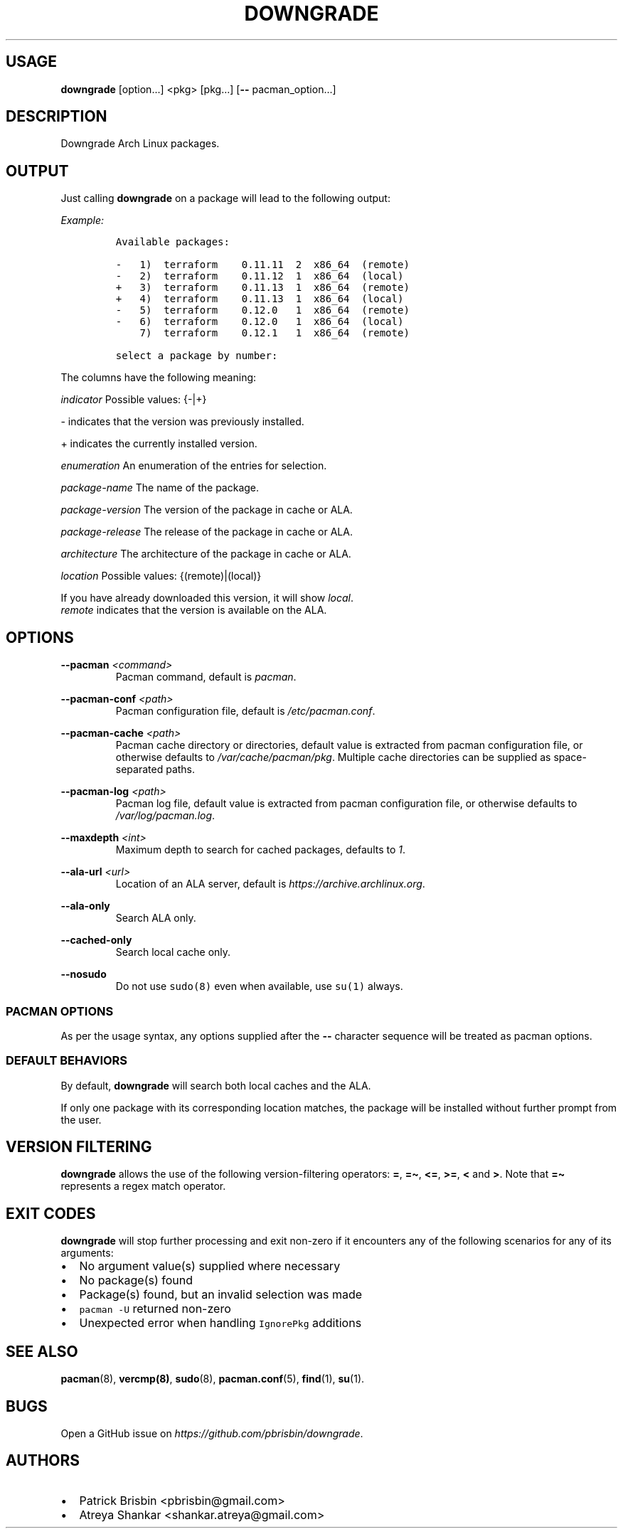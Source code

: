 .\" Automatically generated by Pandoc 2.7.3
.\"
.TH "DOWNGRADE" "8" "April 2020" "User Manual" ""
.hy
.SH USAGE
.PP
\f[B]downgrade\f[R] [option\&...] <pkg>\ [pkg\&...] [\f[B]--\f[R]
pacman_option\&...]
.SH DESCRIPTION
.PP
Downgrade Arch Linux packages.
.SH OUTPUT
.PP
Just calling \f[B]downgrade\f[R] on a package will lead to the following
output:
.PP
\f[I]Example:\f[R]
.IP
.nf
\f[C]
Available packages:

-   1)  terraform    0.11.11  2  x86_64  (remote)
-   2)  terraform    0.11.12  1  x86_64  (local)
+   3)  terraform    0.11.13  1  x86_64  (remote)
+   4)  terraform    0.11.13  1  x86_64  (local)
-   5)  terraform    0.12.0   1  x86_64  (remote)
-   6)  terraform    0.12.0   1  x86_64  (local)
    7)  terraform    0.12.1   1  x86_64  (remote)

select a package by number:
\f[R]
.fi
.PP
The columns have the following meaning:
.PP
\f[I]indicator\f[R] Possible values: {-|+}
.PP
- indicates that the version was previously installed.
.PP
+ indicates the currently installed version.
.PP
\f[I]enumeration\f[R] An enumeration of the entries for selection.
.PP
\f[I]package-name\f[R] The name of the package.
.PP
\f[I]package-version\f[R] The version of the package in cache or ALA.
.PP
\f[I]package-release\f[R] The release of the package in cache or ALA.
.PP
\f[I]architecture\f[R] The architecture of the package in cache or ALA.
.PP
\f[I]location\f[R] Possible values: {(remote)|(local)}
.PP
If you have already downloaded this version, it will show
\f[I]local\f[R].
.PD 0
.P
.PD
\f[I]remote\f[R] indicates that the version is available on the ALA.
.SH OPTIONS
.PP
\f[B]--pacman\f[R] \f[I]<command>\f[R]
.PD 0
.P
.PD
.RS
.PP
Pacman command, default is \f[I]pacman\f[R].
.RE
.PP
\f[B]--pacman-conf\f[R] \f[I]<path>\f[R]
.PD 0
.P
.PD
.RS
.PP
Pacman configuration file, default is \f[I]/etc/pacman.conf\f[R].
.RE
.PP
\f[B]--pacman-cache\f[R] \f[I]<path>\f[R]
.PD 0
.P
.PD
.RS
.PP
Pacman cache directory or directories, default value is extracted from
pacman configuration file, or otherwise defaults to
\f[I]/var/cache/pacman/pkg\f[R].
Multiple cache directories can be supplied as space-separated paths.
.RE
.PP
\f[B]--pacman-log\f[R] \f[I]<path>\f[R]
.PD 0
.P
.PD
.RS
.PP
Pacman log file, default value is extracted from pacman configuration
file, or otherwise defaults to \f[I]/var/log/pacman.log\f[R].
.RE
.PP
\f[B]--maxdepth\f[R] \f[I]<int>\f[R]
.PD 0
.P
.PD
.RS
.PP
Maximum depth to search for cached packages, defaults to \f[I]1\f[R].
.RE
.PP
\f[B]--ala-url\f[R] \f[I]<url>\f[R]
.PD 0
.P
.PD
.RS
.PP
Location of an ALA server, default is
\f[I]https://archive.archlinux.org\f[R].
.RE
.PP
\f[B]--ala-only\f[R]
.PD 0
.P
.PD
.RS
.PP
Search ALA only.
.RE
.PP
\f[B]--cached-only\f[R]
.PD 0
.P
.PD
.RS
.PP
Search local cache only.
.RE
.PP
\f[B]--nosudo\f[R]
.PD 0
.P
.PD
.RS
.PP
Do not use \f[C]sudo(8)\f[R] even when available, use \f[C]su(1)\f[R]
always.
.RE
.SS PACMAN OPTIONS
.PP
As per the usage syntax, any options supplied after the \f[B]--\f[R]
character sequence will be treated as pacman options.
.SS DEFAULT BEHAVIORS
.PP
By default, \f[B]downgrade\f[R] will search both local caches and the
ALA.
.PP
If only one package with its corresponding location matches, the package
will be installed without further prompt from the user.
.SH VERSION FILTERING
.PP
\f[B]downgrade\f[R] allows the use of the following version-filtering
operators: \f[B]=\f[R], \f[B]=\[ti]\f[R], \f[B]<=\f[R], \f[B]>=\f[R],
\f[B]<\f[R] and \f[B]>\f[R].
Note that \f[B]=\[ti]\f[R] represents a regex match operator.
.SH EXIT CODES
.PP
\f[B]downgrade\f[R] will stop further processing and exit non-zero if it
encounters any of the following scenarios for any of its arguments:
.IP \[bu] 2
No argument value(s) supplied where necessary
.IP \[bu] 2
No package(s) found
.IP \[bu] 2
Package(s) found, but an invalid selection was made
.IP \[bu] 2
\f[C]pacman -U\f[R] returned non-zero
.IP \[bu] 2
Unexpected error when handling \f[C]IgnorePkg\f[R] additions
.SH SEE ALSO
.PP
\f[B]pacman\f[R](8), \f[B]vercmp(8)\f[R], \f[B]sudo\f[R](8),
\f[B]pacman.conf\f[R](5), \f[B]find\f[R](1), \f[B]su\f[R](1).
.SH BUGS
.PP
Open a GitHub issue on \f[I]https://github.com/pbrisbin/downgrade\f[R].
.SH AUTHORS
.IP \[bu] 2
Patrick Brisbin <pbrisbin@gmail.com>
.PD 0
.P
.PD
.IP \[bu] 2
Atreya Shankar <shankar.atreya@gmail.com>
